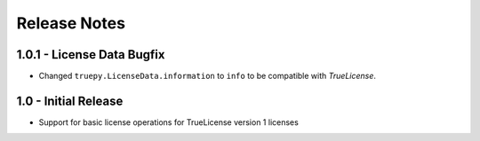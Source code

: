 Release Notes
=============

1.0.1 - License Data Bugfix
---------------------------
* Changed ``truepy.LicenseData.information`` to ``info`` to be compatible with
  *TrueLicense*.


1.0 - Initial Release
---------------------
* Support for basic license operations for TrueLicense version 1 licenses
